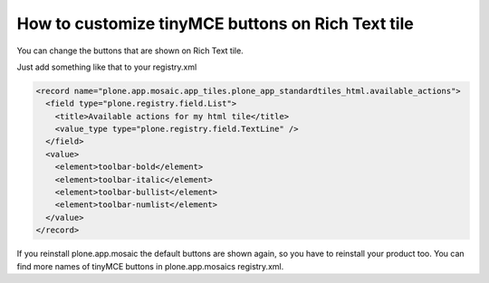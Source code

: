 How to customize tinyMCE buttons on Rich Text tile
===================================================

You can change the buttons that are shown on Rich Text tile.

..  image:: rich_text_editor_buttons.png

Just add something like that to your registry.xml

.. code-block:: xml

  <record name="plone.app.mosaic.app_tiles.plone_app_standardtiles_html.available_actions">
    <field type="plone.registry.field.List">
      <title>Available actions for my html tile</title>
      <value_type type="plone.registry.field.TextLine" />
    </field>
    <value>
      <element>toolbar-bold</element>
      <element>toolbar-italic</element>
      <element>toolbar-bullist</element>
      <element>toolbar-numlist</element>
    </value>
  </record>

If you reinstall plone.app.mosaic the default buttons are shown again, so you have to reinstall your product too. You can find more names of tinyMCE buttons in plone.app.mosaics registry.xml.
